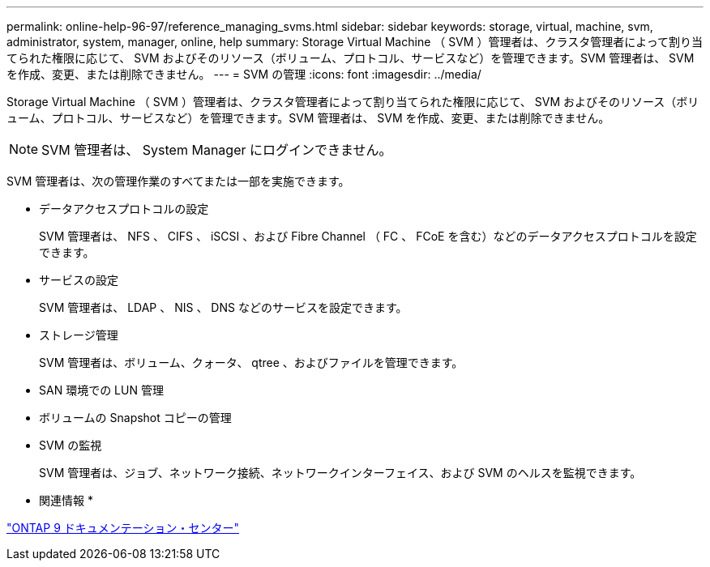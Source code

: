 ---
permalink: online-help-96-97/reference_managing_svms.html 
sidebar: sidebar 
keywords: storage, virtual, machine, svm, administrator, system, manager, online, help 
summary: Storage Virtual Machine （ SVM ）管理者は、クラスタ管理者によって割り当てられた権限に応じて、 SVM およびそのリソース（ボリューム、プロトコル、サービスなど）を管理できます。SVM 管理者は、 SVM を作成、変更、または削除できません。 
---
= SVM の管理
:icons: font
:imagesdir: ../media/


[role="lead"]
Storage Virtual Machine （ SVM ）管理者は、クラスタ管理者によって割り当てられた権限に応じて、 SVM およびそのリソース（ボリューム、プロトコル、サービスなど）を管理できます。SVM 管理者は、 SVM を作成、変更、または削除できません。

[NOTE]
====
SVM 管理者は、 System Manager にログインできません。

====
SVM 管理者は、次の管理作業のすべてまたは一部を実施できます。

* データアクセスプロトコルの設定
+
SVM 管理者は、 NFS 、 CIFS 、 iSCSI 、および Fibre Channel （ FC 、 FCoE を含む）などのデータアクセスプロトコルを設定できます。

* サービスの設定
+
SVM 管理者は、 LDAP 、 NIS 、 DNS などのサービスを設定できます。

* ストレージ管理
+
SVM 管理者は、ボリューム、クォータ、 qtree 、およびファイルを管理できます。

* SAN 環境での LUN 管理
* ボリュームの Snapshot コピーの管理
* SVM の監視
+
SVM 管理者は、ジョブ、ネットワーク接続、ネットワークインターフェイス、および SVM のヘルスを監視できます。



* 関連情報 *

https://docs.netapp.com/ontap-9/index.jsp["ONTAP 9 ドキュメンテーション・センター"]
